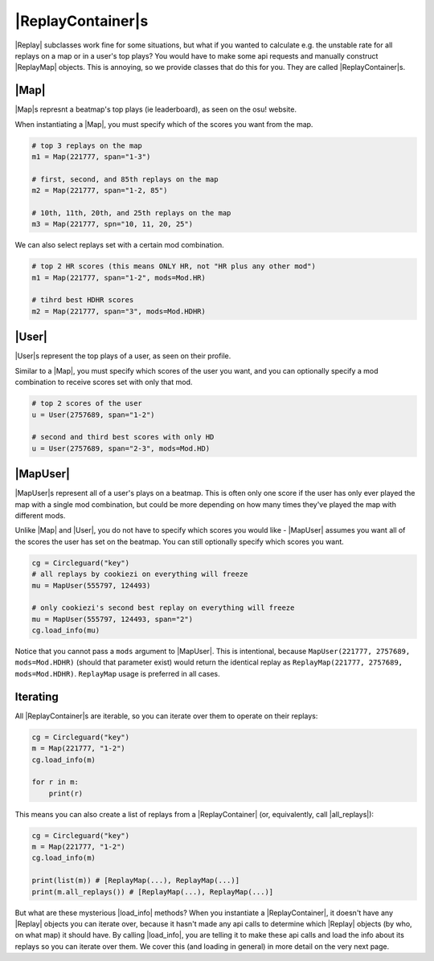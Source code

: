 |ReplayContainer|s
==================

|Replay| subclasses work fine for some situations, but what if you wanted to calculate e.g. the unstable rate for all
replays on a map or in a user's top plays? You would have to make some api requests and manually construct |ReplayMap|
objects. This is annoying, so we provide classes that do this for you. They are called |ReplayContainer|s.

|Map|
-----

|Map|s represnt a beatmap's top plays (ie leaderboard), as seen on the osu! website.

When instantiating a |Map|, you must specify which of the scores you want from the map.

.. code-block:: python

    # top 3 replays on the map
    m1 = Map(221777, span="1-3")

    # first, second, and 85th replays on the map
    m2 = Map(221777, span="1-2, 85")

    # 10th, 11th, 20th, and 25th replays on the map
    m3 = Map(221777, spn="10, 11, 20, 25")

We can also select replays set with a certain mod combination.

.. code-block:: python

    # top 2 HR scores (this means ONLY HR, not "HR plus any other mod")
    m1 = Map(221777, span="1-2", mods=Mod.HR)

    # tihrd best HDHR scores
    m2 = Map(221777, span="3", mods=Mod.HDHR)

|User|
------

|User|s represent the top plays of a user, as seen on their profile.

Similar to a |Map|, you must specify which scores of the user you want, and you can optionally
specify a mod combination to receive scores set with only that mod.

.. code-block:: python

    # top 2 scores of the user
    u = User(2757689, span="1-2")

    # second and third best scores with only HD
    u = User(2757689, span="2-3", mods=Mod.HD)

|MapUser|
---------

|MapUser|s represent all of a user's plays on a beatmap. This is often only one score if the user has only ever
played the map with a single mod combination, but could be more depending on how many times they've played the map
with different mods.

Unlike |Map| and |User|, you do not have to specify which scores you would like - |MapUser| assumes you want all
of the scores the user has set on the beatmap. You can still optionally specify which scores you want.

.. code-block:: python

    cg = Circleguard("key")
    # all replays by cookiezi on everything will freeze
    mu = MapUser(555797, 124493)

    # only cookiezi's second best replay on everything will freeze
    mu = MapUser(555797, 124493, span="2")
    cg.load_info(mu)

Notice that you cannot pass a ``mods`` argument to |MapUser|. This is intentional, because
``MapUser(221777, 2757689, mods=Mod.HDHR)`` (should that parameter exist) would return the identical replay as
``ReplayMap(221777, 2757689, mods=Mod.HDHR)``. ``ReplayMap`` usage is preferred in all cases.

Iterating
---------

All |ReplayContainer|s are iterable, so you can iterate over them to operate on their replays:

.. code-block:: python

    cg = Circleguard("key")
    m = Map(221777, "1-2")
    cg.load_info(m)

    for r in m:
        print(r)

This means you can also create a list of replays from a |ReplayContainer| (or, equivalently, call |all_replays|):

.. code-block:: python

    cg = Circleguard("key")
    m = Map(221777, "1-2")
    cg.load_info(m)

    print(list(m)) # [ReplayMap(...), ReplayMap(...)]
    print(m.all_replays()) # [ReplayMap(...), ReplayMap(...)]

But what are these mysterious |load_info| methods? When you instantiate a |ReplayContainer|, it doesn't have any
|Replay| objects you can iterate over, because it hasn't made any api calls to determine which |Replay| objects
(by who, on what map) it should have. By calling |load_info|, you are telling it to make these api calls and load
the info about its replays so you can iterate over them. We cover this (and loading in general) in more detail on
the very next page.
